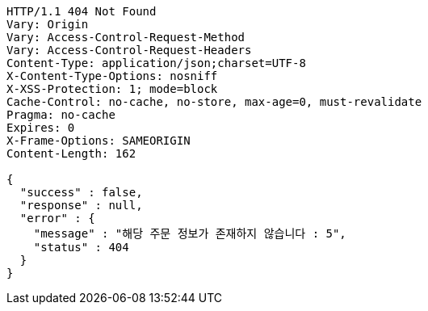 [source,http,options="nowrap"]
----
HTTP/1.1 404 Not Found
Vary: Origin
Vary: Access-Control-Request-Method
Vary: Access-Control-Request-Headers
Content-Type: application/json;charset=UTF-8
X-Content-Type-Options: nosniff
X-XSS-Protection: 1; mode=block
Cache-Control: no-cache, no-store, max-age=0, must-revalidate
Pragma: no-cache
Expires: 0
X-Frame-Options: SAMEORIGIN
Content-Length: 162

{
  "success" : false,
  "response" : null,
  "error" : {
    "message" : "해당 주문 정보가 존재하지 않습니다 : 5",
    "status" : 404
  }
}
----